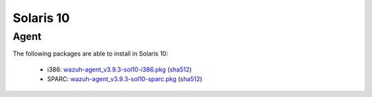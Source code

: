 .. Copyright (C) 2019 Wazuh, Inc.
 
.. _solaris_10:
 
Solaris 10
==========

Agent
-----

The following packages are able to install in Solaris 10: 

    - i386: `wazuh-agent_v3.9.3-sol10-i386.pkg <https://packages.wazuh.com/3.x/solaris/i386/10/wazuh-agent_v3.9.3-sol10-i386.pkg>`_ (`sha512 <https://packages.wazuh.com/3.x/checksums/3.9.3/wazuh-agent_v3.9.3-sol10-i386.pkg.sha512>`__) 
    - SPARC: `wazuh-agent_v3.9.3-sol10-sparc.pkg <https://packages.wazuh.com/3.x/solaris/sparc/10/wazuh-agent_v3.9.3-sol10-sparc.pkg>`_ (`sha512 <https://packages.wazuh.com/3.x/checksums/3.9.3/wazuh-agent_v3.9.3-sol10-sparc.pkg.sha512>`__)

